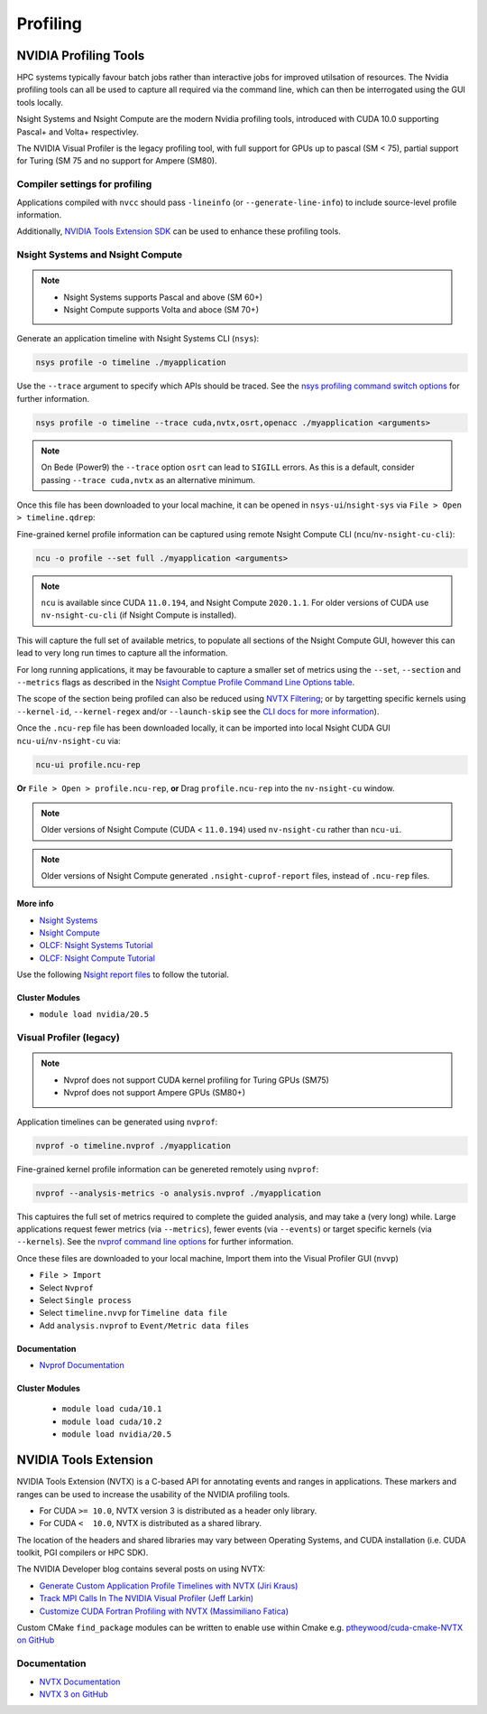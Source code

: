 Profiling
=========

NVIDIA Profiling Tools
----------------------

HPC systems typically favour batch jobs rather than interactive jobs for improved utilsation of resources.
The Nvidia profiling tools can all be used to capture all required via the command line, which can then be interrogated using the GUI tools locally.

Nsight Systems and Nsight Compute are the modern Nvidia profiling tools, introduced with CUDA 10.0 supporting Pascal+ and Volta+ respectivley.

The NVIDIA Visual Profiler is the legacy profiling tool, with full support for GPUs up to pascal (SM < 75), partial support for Turing (SM 75 and no support for Ampere (SM80).


Compiler settings for profiling
~~~~~~~~~~~~~~~~~~~~~~~~~~~~~~~

Applications compiled with ``nvcc`` should pass ``-lineinfo`` (or ``--generate-line-info``) to include source-level profile information.

Additionally, `NVIDIA Tools Extension SDK <https://docs.nvidia.com/gameworks/index.html#gameworkslibrary/nvtx/nvidia_tools_extension_library_nvtx.htm>`_ can be used to enhance these profiling tools.


Nsight Systems and Nsight Compute
~~~~~~~~~~~~~~~~~~~~~~~~~~~~~~~~~

.. note::
    * Nsight Systems supports Pascal and above (SM 60+)
    * Nsight Compute supports Volta and aboce (SM 70+)

Generate an application timeline with Nsight Systems CLI (``nsys``):

.. code-block:: bash

   nsys profile -o timeline ./myapplication

Use the ``--trace`` argument to specify which APIs should be traced.
See the `nsys profiling command switch options <https://docs.nvidia.com/nsight-systems/profiling/index.html#cli-profile-command-switch-options>`_ for further information.

.. code-block:: bash

   nsys profile -o timeline --trace cuda,nvtx,osrt,openacc ./myapplication <arguments>


.. note::
   On Bede (Power9) the ``--trace`` option ``osrt`` can lead to ``SIGILL`` errors. As this is a default, consider passing ``--trace cuda,nvtx`` as an alternative minimum.


Once this file has been downloaded to your local machine, it can be opened in ``nsys-ui``/``nsight-sys`` via ``File > Open > timeline.qdrep``:


Fine-grained kernel profile information can be captured using remote Nsight Compute CLI (``ncu``/``nv-nsight-cu-cli``):

.. code-block:: bash

   ncu -o profile --set full ./myapplication <arguments>

.. note::
   ``ncu`` is available since CUDA ``11.0.194``, and Nsight Compute ``2020.1.1``. For older versions of CUDA use ``nv-nsight-cu-cli`` (if Nsight Compute is installed).


This will capture the full set of available metrics, to populate all sections of the Nsight Compute GUI, however this can lead to very long run times to capture all the information.

For long running applications, it may be favourable to capture a smaller set of metrics using the ``--set``, ``--section`` and ``--metrics`` flags as described in the `Nsight Comptue Profile Command Line Options table <https://docs.nvidia.com/nsight-compute/NsightComputeCli/index.html#command-line-options-profile>`_.

The scope of the section being profiled can also be reduced using `NVTX Filtering <https://docs.nvidia.com/nsight-compute/NsightComputeCli/index.html#nvtx-filtering>`_; or by targetting specific kernels using ``--kernel-id``, ``--kernel-regex`` and/or ``--launch-skip`` see the `CLI docs for more information <https://docs.nvidia.com/nsight-compute/NsightComputeCli/index.html#command-line-options-profile>`_).


Once the ``.ncu-rep`` file has been downloaded locally, it can be imported into local Nsight CUDA GUI ``ncu-ui``/``nv-nsight-cu`` via:

.. code-block:: bash

   ncu-ui profile.ncu-rep


**Or** ``File > Open > profile.ncu-rep``, **or** Drag ``profile.ncu-rep`` into the ``nv-nsight-cu`` window.

.. note::
   Older versions of Nsight Compute (CUDA < ``11.0.194``) used ``nv-nsight-cu`` rather than ``ncu-ui``.

.. note::
   Older versions of Nsight Compute generated ``.nsight-cuprof-report`` files, instead of ``.ncu-rep`` files.


More info
^^^^^^^^^

+ `Nsight Systems <https://docs.nvidia.com/nsight-systems/>`_
+ `Nsight Compute <https://docs.nvidia.com/nsight-compute/>`_
+ `OLCF: Nsight Systems Tutorial <https://vimeo.com/398838139>`_
+ `OLCF: Nsight Compute Tutorial <https://vimeo.com/398929189>`_

Use the following `Nsight report files <https://drive.google.com/open?id=133a90SIupysHfbO3mlyfXfaEivCyV1EP>`_ to follow the tutorial.


Cluster Modules
^^^^^^^^^^^^^^^
* ``module load nvidia/20.5``


Visual Profiler (legacy)
~~~~~~~~~~~~~~~~~~~~~~~~
.. note::
   * Nvprof does not support CUDA kernel profiling for Turing GPUs (SM75)
   * Nvprof does not support Ampere GPUs (SM80+)

Application timelines can be generated using ``nvprof``:

.. code-block:: bash

   nvprof -o timeline.nvprof ./myapplication


Fine-grained kernel profile information can be genereted remotely using ``nvprof``:

.. code-block:: bash

   nvprof --analysis-metrics -o analysis.nvprof ./myapplication

This captuires the full set of metrics required to complete the guided analysis, and may take a (very long) while.
Large applications request fewer metrics (via ``--metrics``), fewer events (via ``--events``) or target specific kernels (via ``--kernels``). See the `nvprof command line options <https://docs.nvidia.com/cuda/profiler-users-guide/index.html>`_ for further information.

Once these files are downloaded to your local machine, Import them into the Visual Profiler GUI (``nvvp``)

+ ``File > Import``
+ Select ``Nvprof``
+ Select ``Single process``
+ Select ``timeline.nvvp`` for ``Timeline data file``
+ Add ``analysis.nvprof`` to ``Event/Metric data files``


Documentation
^^^^^^^^^^^^^

+ `Nvprof Documentation <https://docs.nvidia.com/cuda/profiler-users-guide/index.html>`_

Cluster Modules
^^^^^^^^^^^^^^^
   * ``module load cuda/10.1``
   * ``module load cuda/10.2``
   * ``module load nvidia/20.5``

NVIDIA Tools Extension
----------------------

NVIDIA Tools Extension (NVTX) is a C-based API for annotating events and ranges in applications.
These markers and ranges can be used to increase the usability of the NVIDIA profiling tools.


* For CUDA ``>= 10.0``, NVTX version 3 is distributed as a header only library.
* For CUDA ``<  10.0``, NVTX is distributed as a shared library.

The location of the headers and shared libraries may vary between Operating Systems, and CUDA installation (i.e. CUDA toolkit, PGI compilers or HPC SDK).



The NVIDIA Developer blog contains several posts on using NVTX:

* `Generate Custom Application Profile Timelines with NVTX (Jiri Kraus) <https://developer.nvidia.com/blog/cuda-pro-tip-generate-custom-application-profile-timelines-nvtx/>`_
* `Track MPI Calls In The NVIDIA Visual Profiler (Jeff Larkin) <https://developer.nvidia.com/blog/gpu-pro-tip-track-mpi-calls-nvidia-visual-profiler/>`_
* `Customize CUDA Fortran Profiling with NVTX (Massimiliano Fatica) <https://developer.nvidia.com/blog/customize-cuda-fortran-profiling-nvtx/>`_



Custom CMake ``find_package`` modules can be written to enable use within Cmake e.g. `ptheywood/cuda-cmake-NVTX on GitHub <https://github.com/ptheywood/cuda-cmake-nvtx>`_



Documentation
~~~~~~~~~~~~~

+ `NVTX Documentation <https://docs.nvidia.com/gameworks/index.html#gameworkslibrary/nvtx/nvidia_tools_extension_library_nvtx.htm>`_
+ `NVTX 3 on GitHub <https://github.com/NVIDIA/NVTX>`_
